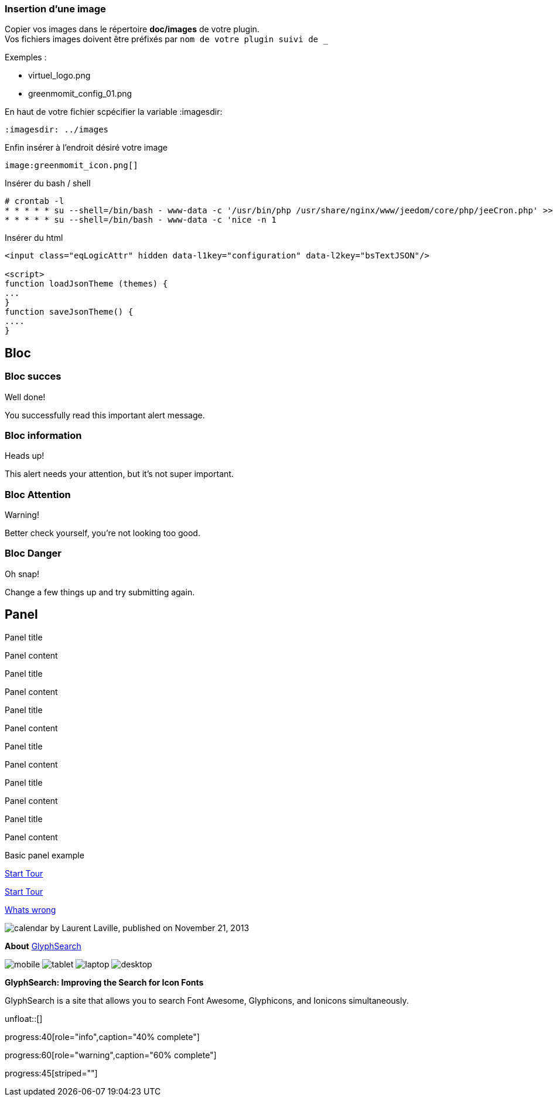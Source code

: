 :imagesdir: ../images
:icons:

=== Insertion d'une image

Copier vos images dans le répertoire *doc/images* de votre plugin. +
Vos fichiers images doivent être préfixés par `nom de votre plugin suivi de _`

Exemples :

* virtuel_logo.png
* greenmomit_config_01.png

En haut de votre fichier scpécifier la variable :imagesdir:

----
:imagesdir: ../images
----

Enfin insérer à l'endroit désiré votre image

----
image:greenmomit_icon.png[]
----

Insérer du bash / shell

[source,shell]
----
# crontab -l
* * * * * su --shell=/bin/bash - www-data -c '/usr/bin/php /usr/share/nginx/www/jeedom/core/php/jeeCron.php' >> /dev/null
* * * * * su --shell=/bin/bash - www-data -c 'nice -n 1
----

Insérer du html
[source,html]
----
<input class="eqLogicAttr" hidden data-l1key="configuration" data-l2key="bsTextJSON"/>

<script>
function loadJsonTheme (themes) {
...
}
function saveJsonTheme() {
....
}
----

== Bloc

=== Bloc succes

[alert,success]
.Well done!
--
You successfully read this important alert message.
--

=== Bloc information

[alert,info]
.Heads up!
--
This alert needs your attention, but it's not super important.
--

=== Bloc Attention

[alert,warning]
.Warning!
--
Better check yourself, you're not looking too good.
--

=== Bloc Danger

[alert,danger]
.Oh snap!
--
Change a few things up and try submitting again.
--

== Panel

[panel,primary]
.Panel title
--
Panel content
--

[panel,success]
.Panel title
--
Panel content
--

[panel,info]
.Panel title
--
Panel content
--

[panel,warning]
.Panel title
--
Panel content
--

[panel,danger]
.Panel title
--
Panel content
--

[panel]
.Panel title
--
Panel content
--

[panel]
--
Basic panel example
--

link:get-started.html["Start Tour",role="primary"]

link:get-started.html["Start Tour",role="info",icon="glyphicon-play-circle"]

link:get-started.html["Whats wrong",role="danger",icon="glyphicon-remove-circle",options="right,white"]

image:icons/font-awesome/calendar.png[alt="calendar",icon="calendar",size="4x",iconsfont="font-awesome"] by Laurent Laville, published on November 21, 2013

[role="col-md-3"]
====
[panel]
--
*About*
http://glyphsearch.com/[GlyphSearch]

image:icons/font-awesome/mobile.png[alt="mobile",icon="mobile",size="lg",iconsfont="font-awesome"]
image:icons/font-awesome/tablet.png[alt="tablet",icon="tablet",size="2x",iconsfont="font-awesome"]
image:icons/font-awesome/laptop.png[alt="laptop",icon="laptop",size="3x",iconsfont="font-awesome"]
image:icons/font-awesome/desktop.png[alt="desktop",icon="desktop",size="3x",iconsfont="font-awesome"]
--
====

[role="col-md-9"]
====
*GlyphSearch: Improving the Search for Icon Fonts*

GlyphSearch is a site that allows you to search
Font Awesome, Glyphicons, and Ionicons simultaneously.
====

unfloat::[]

progress:40[role="info",caption="40% complete"]

progress:60[role="warning",caption="60% complete"]

progress:45[striped=""]
